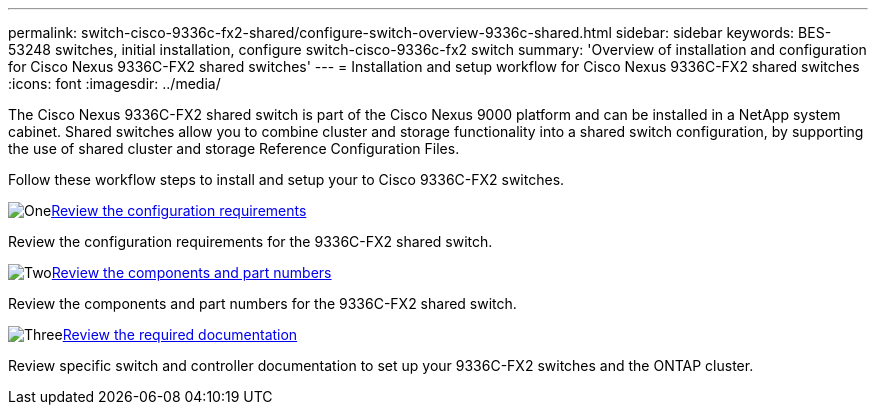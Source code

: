 ---
permalink: switch-cisco-9336c-fx2-shared/configure-switch-overview-9336c-shared.html
sidebar: sidebar
keywords: BES-53248 switches, initial installation, configure switch-cisco-9336c-fx2 switch
summary: 'Overview of installation and configuration for Cisco Nexus 9336C-FX2 shared switches'
---
= Installation and setup workflow for Cisco Nexus 9336C-FX2 shared switches
:icons: font
:imagesdir: ../media/

[.lead]
The Cisco Nexus 9336C-FX2 shared switch is part of the Cisco Nexus 9000 platform and can be installed in a NetApp system cabinet. Shared switches allow you to combine cluster and storage functionality into a shared switch configuration, by supporting the use of shared cluster and storage Reference Configuration Files. 

Follow these workflow steps to install and setup your to Cisco 9336C-FX2 switches.

.image:https://raw.githubusercontent.com/NetAppDocs/common/main/media/number-1.png[One]link:configure-reqs-9336c-shared.html[Review the configuration requirements]
[role="quick-margin-para"]
Review the configuration requirements for the 9336C-FX2 shared switch.

.image:https://raw.githubusercontent.com/NetAppDocs/common/main/media/number-2.png[Two]link:components-9336c-shared.html[Review the components and part numbers]
[role="quick-margin-para"]
Review the components and part numbers for the 9336C-FX2 shared switch.

.image:https://raw.githubusercontent.com/NetAppDocs/common/main/media/number-3.png[Three]link:required-documentation-9336c-shared.html[Review the required documentation]
[role="quick-margin-para"]
Review specific switch and controller documentation to set up your 9336C-FX2 switches and the ONTAP cluster.


// Updated after Jackie's review for AFFFASDOC-216, 217, 2024-JUL-25
// Updates for AFFFASDOC-370, 2025-JUL-29